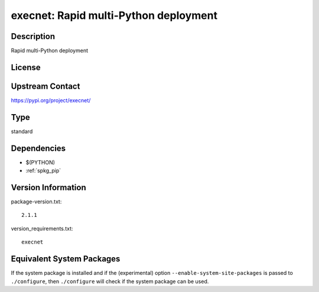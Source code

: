 .. _spkg_execnet:

execnet: Rapid multi-Python deployment
======================================

Description
-----------

Rapid multi-Python deployment

License
-------

Upstream Contact
----------------

https://pypi.org/project/execnet/



Type
----

standard


Dependencies
------------

- $(PYTHON)
- :ref:`spkg_pip`

Version Information
-------------------

package-version.txt::

    2.1.1

version_requirements.txt::

    execnet

Equivalent System Packages
--------------------------

.. tab:: Arch Linux:

   .. CODE-BLOCK:: bash

       $ sudo pacman -S python-execnet

.. tab:: Debian/Ubuntu:

   .. CODE-BLOCK:: bash

       $ sudo apt-get install python3-execnet

.. tab:: Fedora/Redhat/CentOS:

   .. CODE-BLOCK:: bash

       $ sudo dnf install python3-execnet

.. tab:: Gentoo Linux:

   .. CODE-BLOCK:: bash

       $ sudo emerge dev-python/execnet

.. tab:: Void Linux:

   .. CODE-BLOCK:: bash

       $ sudo xbps-install python3-execnet


If the system package is installed and if the (experimental) option
``--enable-system-site-packages`` is passed to ``./configure``, then ``./configure`` will check if the system package can be used.
